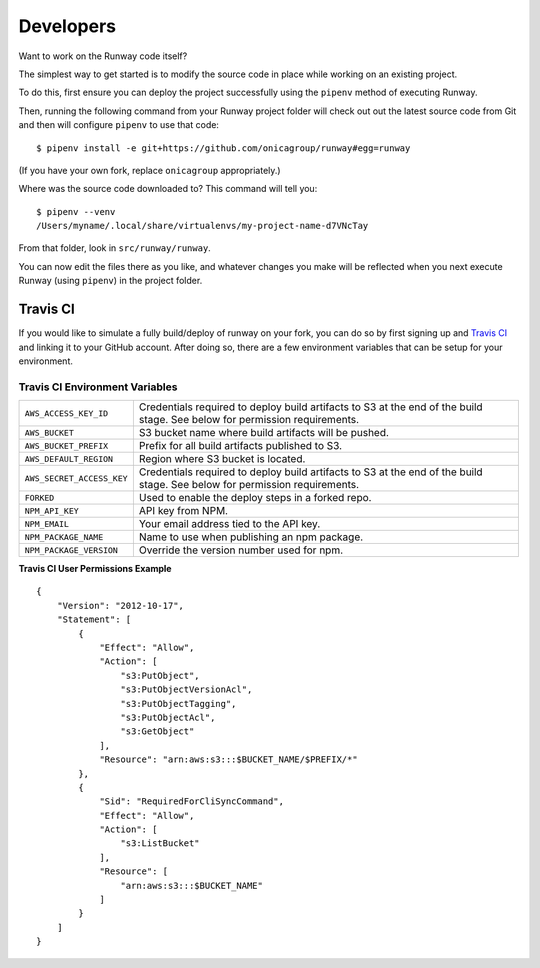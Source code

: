 .. _developers:
.. highlight:: json

Developers
==========

Want to work on the Runway code itself?

The simplest way to get started is to modify the source code in place while working on an existing project.

To do this, first ensure you can deploy the project successfully using the ``pipenv`` method of executing Runway.

Then, running the following command from your Runway project folder will check out out the latest source code
from Git and then will configure ``pipenv`` to use that code::

    $ pipenv install -e git+https://github.com/onicagroup/runway#egg=runway

(If you have your own fork, replace ``onicagroup`` appropriately.)

Where was the source code downloaded to? This command will tell you::

    $ pipenv --venv
    /Users/myname/.local/share/virtualenvs/my-project-name-d7VNcTay

From that folder, look in ``src/runway/runway``.

You can now edit the files there as you like, and whatever changes you make will be reflected when you
next execute Runway (using ``pipenv``) in the project folder.

Travis CI
^^^^^^^^^

If you would like to simulate a fully build/deploy of runway on your fork,
you can do so by first signing up and `Travis CI <https://travis-ci.org/>`_
and linking it to your GitHub account. After doing so, there are a few
environment variables that can be setup for your environment.

Travis CI Environment Variables
~~~~~~~~~~~~~~~~~~~~~~~~~~~~~~~

+---------------------------+----------------------------------------------+
| ``AWS_ACCESS_KEY_ID``     | Credentials required to deploy build         |
|                           | artifacts to S3 at the end of the build      |
|                           | stage. See below for permission requirements.|
+---------------------------+----------------------------------------------+
| ``AWS_BUCKET``            | S3 bucket name where build artifacts will be |
|                           | pushed.                                      |
+---------------------------+----------------------------------------------+
| ``AWS_BUCKET_PREFIX``     | Prefix for all build artifacts published to  |
|                           | S3.                                          |
+---------------------------+----------------------------------------------+
| ``AWS_DEFAULT_REGION``    | Region where S3 bucket is located.           |
+---------------------------+----------------------------------------------+
| ``AWS_SECRET_ACCESS_KEY`` | Credentials required to deploy build         |
|                           | artifacts to S3 at the end of the build      |
|                           | stage. See below for permission requirements.|
+---------------------------+----------------------------------------------+
| ``FORKED``                | Used to enable the deploy steps in a forked  |
|                           | repo.                                        |
+---------------------------+----------------------------------------------+
| ``NPM_API_KEY``           | API key from NPM.                            |
+---------------------------+----------------------------------------------+
| ``NPM_EMAIL``             | Your email address tied to the API key.      |
+---------------------------+----------------------------------------------+
| ``NPM_PACKAGE_NAME``      | Name to use when publishing an npm package.  |
+---------------------------+----------------------------------------------+
| ``NPM_PACKAGE_VERSION``   | Override the version number used for npm.    |
+---------------------------+----------------------------------------------+

**Travis CI User Permissions Example**

::

    {
        "Version": "2012-10-17",
        "Statement": [
            {
                "Effect": "Allow",
                "Action": [
                    "s3:PutObject",
                    "s3:PutObjectVersionAcl",
                    "s3:PutObjectTagging",
                    "s3:PutObjectAcl",
                    "s3:GetObject"
                ],
                "Resource": "arn:aws:s3:::$BUCKET_NAME/$PREFIX/*"
            },
            {
                "Sid": "RequiredForCliSyncCommand",
                "Effect": "Allow",
                "Action": [
                    "s3:ListBucket"
                ],
                "Resource": [
                    "arn:aws:s3:::$BUCKET_NAME"
                ]
            }
        ]
    }
